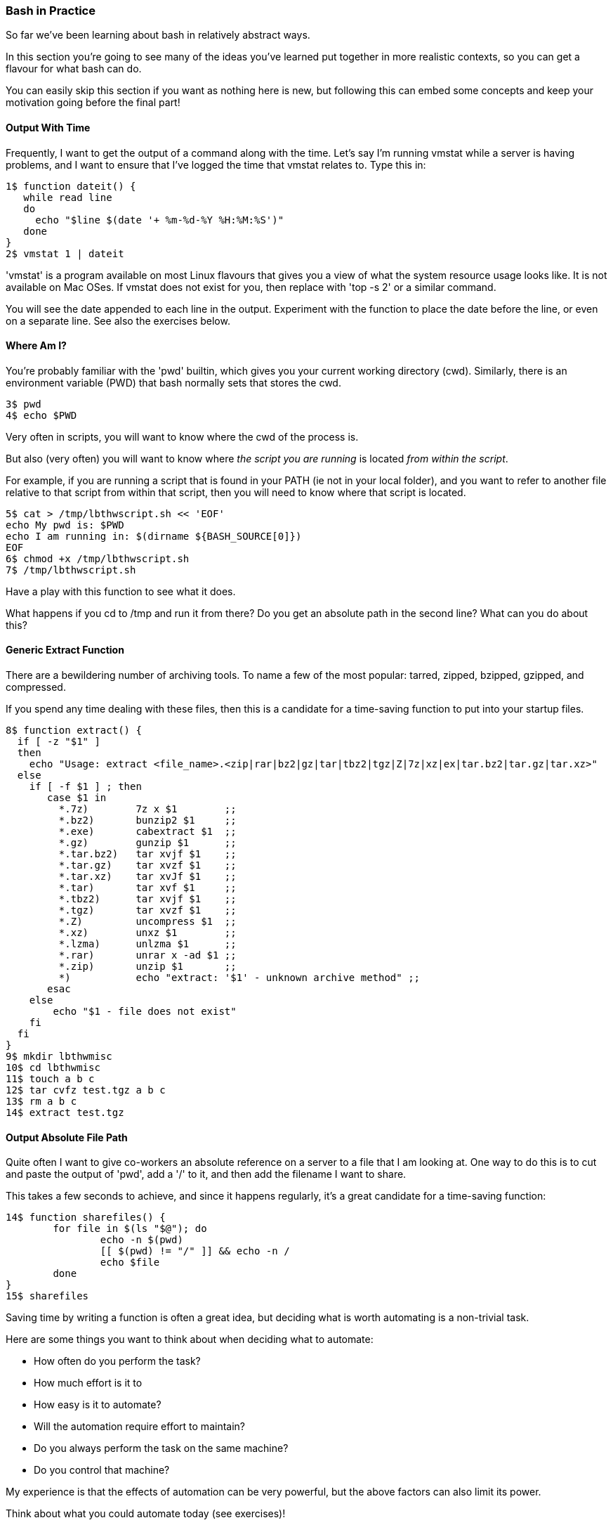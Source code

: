 === Bash in Practice

So far we've been learning about bash in relatively abstract ways.

In this section you're going to see many of the ideas you've learned put together in more realistic contexts, so you can get a flavour for what bash can do.

You can easily skip this section if you want as nothing here is new, but following this can embed some concepts and keep your motivation going before the final part!


==== Output With Time

Frequently, I want to get the output of a command along with the time. Let's say I'm running vmstat while a server is having problems, and I want to ensure that I've logged the time that vmstat relates to. Type this in:

----
1$ function dateit() {
   while read line
   do
     echo "$line $(date '+ %m-%d-%Y %H:%M:%S')"
   done
}
2$ vmstat 1 | dateit
----


====
'vmstat' is a program available on most Linux flavours that gives you a view of what the system resource usage looks like.
It is not available on Mac OSes. If vmstat does not exist for you, then replace with 'top -s 2' or a similar command.
====

You will see the date appended to each line in the output. Experiment with the function to place the date before the line, or even on a separate line. See also the exercises below.

==== Where Am I?

You're probably familiar with the 'pwd' builtin, which gives you your current working directory (cwd). Similarly, there is an environment variable (PWD) that bash normally sets that stores the cwd.

----
3$ pwd
4$ echo $PWD
----

Very often in scripts, you will want to know where the cwd of the process is.

But also (very often) you will want to know where _the script you are running_ is located _from within the script_.

For example, if you are running a script that is found in your PATH (ie not in your local folder), and you want to refer to another file relative to that script from within that script, then you will need to know where that script is located.

----
5$ cat > /tmp/lbthwscript.sh << 'EOF'
echo My pwd is: $PWD
echo I am running in: $(dirname ${BASH_SOURCE[0]})
EOF
6$ chmod +x /tmp/lbthwscript.sh
7$ /tmp/lbthwscript.sh
----

Have a play with this function to see what it does.

What happens if you cd to /tmp and run it from there? Do you get an absolute path in the second line? What can you do about this?

==== Generic Extract Function

There are a bewildering number of archiving tools. To name a few of the most popular: tarred, zipped, bzipped, gzipped, and compressed.

If you spend any time dealing with these files, then this is a candidate for a time-saving function to put into your startup files.

----
8$ function extract() {
  if [ -z "$1" ]
  then
    echo "Usage: extract <file_name>.<zip|rar|bz2|gz|tar|tbz2|tgz|Z|7z|xz|ex|tar.bz2|tar.gz|tar.xz>"
  else
    if [ -f $1 ] ; then
       case $1 in
         *.7z)        7z x $1        ;;
         *.bz2)       bunzip2 $1     ;;
         *.exe)       cabextract $1  ;;
         *.gz)        gunzip $1      ;;
         *.tar.bz2)   tar xvjf $1    ;;
         *.tar.gz)    tar xvzf $1    ;;
         *.tar.xz)    tar xvJf $1    ;;
         *.tar)       tar xvf $1     ;;
         *.tbz2)      tar xvjf $1    ;;
         *.tgz)       tar xvzf $1    ;;
         *.Z)         uncompress $1  ;;
         *.xz)        unxz $1        ;;
         *.lzma)      unlzma $1      ;;
         *.rar)       unrar x -ad $1 ;;
         *.zip)       unzip $1       ;;
         *)           echo "extract: '$1' - unknown archive method" ;;
       esac
    else
        echo "$1 - file does not exist"
    fi
  fi
}
9$ mkdir lbthwmisc
10$ cd lbthwmisc
11$ touch a b c
12$ tar cvfz test.tgz a b c
13$ rm a b c
14$ extract test.tgz
----

//TESTED


==== Output Absolute File Path

Quite often I want to give co-workers an absolute reference on a server to a file that I am looking at. One way to do this is to cut and paste the output of 'pwd', add a '/' to it, and then add the filename I want to share.

This takes a few seconds to achieve, and since it happens regularly, it's a great candidate for a time-saving function:

----
14$ function sharefiles() {
	for file in $(ls "$@"); do
	        echo -n $(pwd)
	        [[ $(pwd) != "/" ]] && echo -n /
	        echo $file
	done
}
15$ sharefiles
----

//TESTED

Saving time by writing a function is often a great idea, but deciding what is worth automating is a non-trivial task.

Here are some things you want to think about when deciding what to automate:

- How often do you perform the task?
- How much effort is it to 
- How easy is it to automate?
- Will the automation require effort to maintain?
- Do you always perform the task on the same machine?
- Do you control that machine?

My experience is that the effects of automation can be very powerful, but the above factors can also limit its power. 

Think about what you could automate today (see exercises)!


==== Cleanup

----
16$ cd ..
17$ rm -rf lbthwmisc
18$ rm /tmp/lbthwscript.sh
----

==== Exercises

1) Look at your history to work out what you do most often at the terminal. Write a function to make these tasks quicker.

2) Change the dateit function so that it outputs the hostname, username of the running user, and the time to millisecond granularity.

3) Extend the 'Where Am I?' function to handle symbolic links. If you don't know what symbolic links are, research them!

4) Extend the archive script to handle files that do not have the appropriate suffix. Hint: you may want to research the 'file' command to achieve this.

